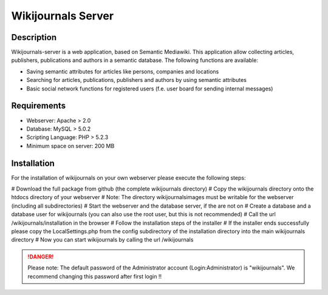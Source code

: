 *******************
Wikijournals Server
*******************

===========
Description
===========

Wikijournals-server is a web application, based on Semantic Mediawiki. This application allow collecting articles, publishers, publications and authors in a semantic database. The following functions are available:

* Saving semantic attributes for articles like persons, companies and locations
* Searching for articles, publications, publishers and authors by using semantic attributes
* Basic social network functions for registered users (f.e. user board for sending internal messages)

============
Requirements
============

* Webserver: Apache > 2.0
* Database: MySQL > 5.0.2
* Scripting Language: PHP > 5.2.3
* Minimum space on server: 200 MB

============
Installation
============

For the installation of wikijournals on your own webserver please execute the following steps:

# Download the full package from github (the complete wikijournals directory)
# Copy the wikijournals directory onto the htdocs directory of your webserver
# Note: The directory wikijournals\images must be writable for the webserver (including all subdirectories)
# Start the webserver and the database server, if the are not on
# Create a database and a database user for wikijournals (you can also use the root user, but this is not recommended)
# Call the url /wikijournals/installation in the browser
# Follow the installation steps of the installer
# If the installer ends successfully please copy the LocalSettings.php from the config subdirectory of the installation directory into the main wikijournals directory
# Now you can start wikijournals by calling the url /wikijournals


.. DANGER::
   Please note: The default password of the Administrator account (Login:Administrator) is "wikijournals". We recommend changing this password after first login !!
